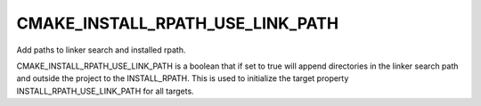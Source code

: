 CMAKE_INSTALL_RPATH_USE_LINK_PATH
---------------------------------

Add paths to linker search and installed rpath.

CMAKE_INSTALL_RPATH_USE_LINK_PATH is a boolean that if set to true
will append directories in the linker search path and outside the
project to the INSTALL_RPATH.  This is used to initialize the target
property INSTALL_RPATH_USE_LINK_PATH for all targets.
